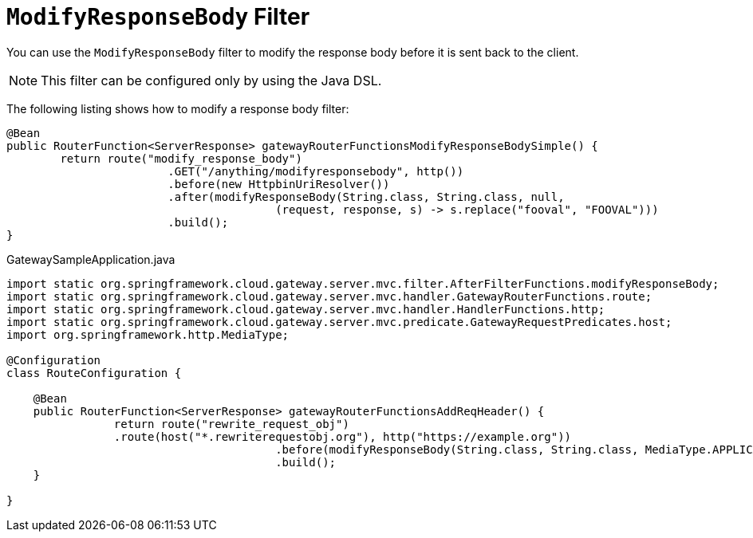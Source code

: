 [[modifyresponsebody-filter]]
= `ModifyResponseBody` Filter

You can use the `ModifyResponseBody` filter to modify the response body before it is sent back to the client.

NOTE: This filter can be configured only by using the Java DSL.

The following listing shows how to modify a response body  filter:

[source,java]
----
@Bean
public RouterFunction<ServerResponse> gatewayRouterFunctionsModifyResponseBodySimple() {
	return route("modify_response_body")
			.GET("/anything/modifyresponsebody", http())
			.before(new HttpbinUriResolver())
			.after(modifyResponseBody(String.class, String.class, null,
					(request, response, s) -> s.replace("fooval", "FOOVAL")))
			.build();
}
----
.GatewaySampleApplication.java
[source,java]
----
import static org.springframework.cloud.gateway.server.mvc.filter.AfterFilterFunctions.modifyResponseBody;
import static org.springframework.cloud.gateway.server.mvc.handler.GatewayRouterFunctions.route;
import static org.springframework.cloud.gateway.server.mvc.handler.HandlerFunctions.http;
import static org.springframework.cloud.gateway.server.mvc.predicate.GatewayRequestPredicates.host;
import org.springframework.http.MediaType;

@Configuration
class RouteConfiguration {

    @Bean
    public RouterFunction<ServerResponse> gatewayRouterFunctionsAddReqHeader() {
		return route("rewrite_request_obj")
                .route(host("*.rewriterequestobj.org"), http("https://example.org"))
					.before(modifyResponseBody(String.class, String.class, MediaType.APPLICATION_JSON_VALUE, (request, response, s) -> s.toUpperCase()))
					.build();
    }

}
----

